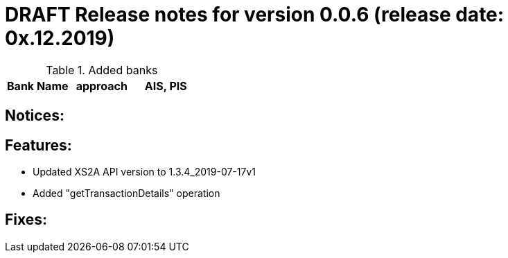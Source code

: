 = DRAFT Release notes for version 0.0.6 (release date: 0x.12.2019)

.Added banks
|===
|Bank Name|approach|AIS, PIS

|===

== Notices:

== Features:
- Updated XS2A API version to 1.3.4_2019-07-17v1
- Added "getTransactionDetails" operation

== Fixes:
